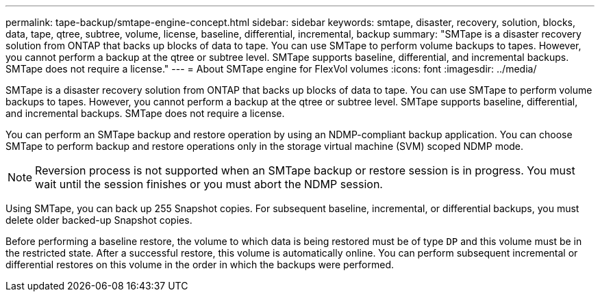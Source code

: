 ---
permalink: tape-backup/smtape-engine-concept.html
sidebar: sidebar
keywords: smtape, disaster, recovery, solution, blocks, data, tape, qtree, subtree, volume, license, baseline, differential, incremental, backup
summary: "SMTape is a disaster recovery solution from ONTAP that backs up blocks of data to tape. You can use SMTape to perform volume backups to tapes. However, you cannot perform a backup at the qtree or subtree level. SMTape supports baseline, differential, and incremental backups. SMTape does not require a license."
---
= About SMTape engine for FlexVol volumes
:icons: font
:imagesdir: ../media/

[.lead]
SMTape is a disaster recovery solution from ONTAP that backs up blocks of data to tape. You can use SMTape to perform volume backups to tapes. However, you cannot perform a backup at the qtree or subtree level. SMTape supports baseline, differential, and incremental backups. SMTape does not require a license.

You can perform an SMTape backup and restore operation by using an NDMP-compliant backup application. You can choose SMTape to perform backup and restore operations only in the storage virtual machine (SVM) scoped NDMP mode.

[NOTE]
====
Reversion process is not supported when an SMTape backup or restore session is in progress. You must wait until the session finishes or you must abort the NDMP session.
====

Using SMTape, you can back up 255 Snapshot copies. For subsequent baseline, incremental, or differential backups, you must delete older backed-up Snapshot copies.

Before performing a baseline restore, the volume to which data is being restored must be of type `DP` and this volume must be in the restricted state. After a successful restore, this volume is automatically online. You can perform subsequent incremental or differential restores on this volume in the order in which the backups were performed.
